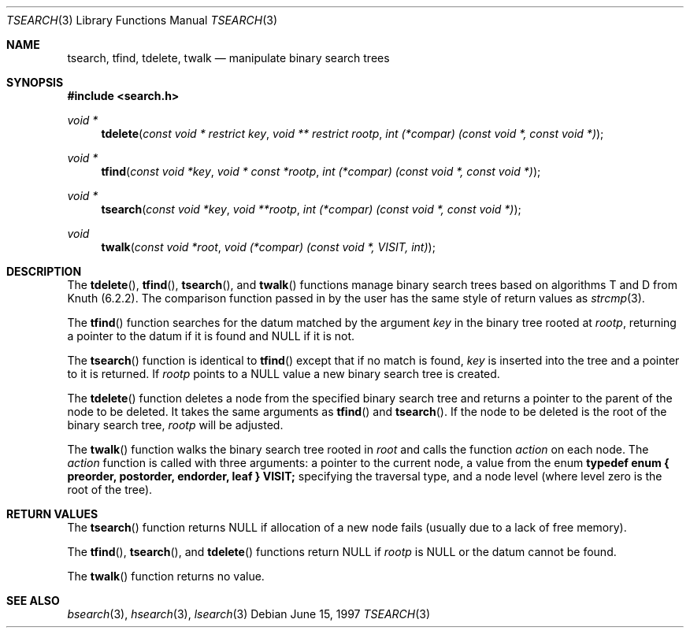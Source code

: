 .\" $NetBSD$
.\" Copyright (c) 1997 Todd C. Miller <Todd.Miller@courtesan.com>
.\" All rights reserved.
.\"
.\" Redistribution and use in source and binary forms, with or without
.\" modification, are permitted provided that the following conditions
.\" are met:
.\" 1. Redistributions of source code must retain the above copyright
.\"    notice, this list of conditions and the following disclaimer.
.\" 2. Redistributions in binary form must reproduce the above copyright
.\"    notice, this list of conditions and the following disclaimer in the
.\"    documentation and/or other materials provided with the distribution.
.\" 3. The name of the author may not be used to endorse or promote products
.\"    derived from this software without specific prior written permission.
.\"
.\" THIS SOFTWARE IS PROVIDED ``AS IS'' AND ANY EXPRESS OR IMPLIED WARRANTIES,
.\" INCLUDING, BUT NOT LIMITED TO, THE IMPLIED WARRANTIES OF MERCHANTABILITY
.\" AND FITNESS FOR A PARTICULAR PURPOSE ARE DISCLAIMED.  IN NO EVENT SHALL
.\" THE AUTHOR BE LIABLE FOR ANY DIRECT, INDIRECT, INCIDENTAL, SPECIAL,
.\" EXEMPLARY, OR CONSEQUENTIAL DAMAGES (INCLUDING, BUT NOT LIMITED TO,
.\" PROCUREMENT OF SUBSTITUTE GOODS OR SERVICES; LOSS OF USE, DATA, OR PROFITS;
.\" OR BUSINESS INTERRUPTION) HOWEVER CAUSED AND ON ANY THEORY OF LIABILITY,
.\" WHETHER IN CONTRACT, STRICT LIABILITY, OR TORT (INCLUDING NEGLIGENCE OR
.\" OTHERWISE) ARISING IN ANY WAY OUT OF THE USE OF THIS SOFTWARE, EVEN IF
.\" ADVISED OF THE POSSIBILITY OF SUCH DAMAGE.
.\"
.\"	OpenBSD: tsearch.3,v 1.2 1998/06/21 22:13:49 millert Exp
.\" $FreeBSD: src/lib/libc/stdlib/tsearch.3,v 1.14.12.1 2008/10/02 02:57:24 kensmith Exp $
.\"
.Dd June 15, 1997
.Dt TSEARCH 3
.Os
.Sh NAME
.Nm tsearch , tfind , tdelete , twalk
.Nd manipulate binary search trees
.Sh SYNOPSIS
.In search.h
.Ft void *
.Fn tdelete "const void * restrict key" "void ** restrict rootp" "int (*compar) (const void *, const void *)"
.Ft void *
.Fn tfind "const void *key" "void * const *rootp" "int (*compar) (const void *, const void *)"
.Ft void *
.Fn tsearch "const void *key" "void **rootp" "int (*compar) (const void *, const void *)"
.Ft void
.Fn twalk "const void *root" "void (*compar) (const void *, VISIT, int)"
.Sh DESCRIPTION
The
.Fn tdelete ,
.Fn tfind ,
.Fn tsearch ,
and
.Fn twalk
functions manage binary search trees based on algorithms T and D
from Knuth (6.2.2).
The comparison function passed in by
the user has the same style of return values as
.Xr strcmp 3 .
.Pp
The
.Fn tfind
function
searches for the datum matched by the argument
.Fa key
in the binary tree rooted at
.Fa rootp ,
returning a pointer to the datum if it is found and NULL
if it is not.
.Pp
The
.Fn tsearch
function
is identical to
.Fn tfind
except that if no match is found,
.Fa key
is inserted into the tree and a pointer to it is returned.
If
.Fa rootp
points to a NULL value a new binary search tree is created.
.Pp
The
.Fn tdelete
function
deletes a node from the specified binary search tree and returns
a pointer to the parent of the node to be deleted.
It takes the same arguments as
.Fn tfind
and
.Fn tsearch .
If the node to be deleted is the root of the binary search tree,
.Fa rootp
will be adjusted.
.Pp
The
.Fn twalk
function
walks the binary search tree rooted in
.Fa root
and calls the function
.Fa action
on each node.
The
.Fa action
function
is called with three arguments: a pointer to the current node,
a value from the enum
.Sy "typedef enum { preorder, postorder, endorder, leaf } VISIT;"
specifying the traversal type, and a node level (where level
zero is the root of the tree).
.Sh RETURN VALUES
The
.Fn tsearch
function returns NULL if allocation of a new node fails (usually
due to a lack of free memory).
.Pp
The
.Fn tfind ,
.Fn tsearch ,
and
.Fn tdelete
functions
return NULL if
.Fa rootp
is NULL or the datum cannot be found.
.Pp
The
.Fn twalk
function returns no value.
.Sh SEE ALSO
.Xr bsearch 3 ,
.Xr hsearch 3 ,
.Xr lsearch 3

